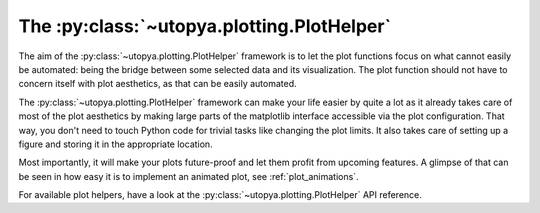.. _plot_helper:

The :py:class:`~utopya.plotting.PlotHelper`
===========================================

The aim of the :py:class:`~utopya.plotting.PlotHelper` framework is to let the plot functions focus on what cannot easily be automated: being the bridge between some selected data and its visualization.
The plot function should not have to concern itself with plot aesthetics, as that can be easily automated.

The :py:class:`~utopya.plotting.PlotHelper` framework can make your life easier by quite a lot as it already takes care of most of the plot aesthetics by making large parts of the matplotlib interface accessible via the plot configuration.
That way, you don't need to touch Python code for trivial tasks like changing the plot limits.
It also takes care of setting up a figure and storing it in the appropriate location.

Most importantly, it will make your plots future-proof and let them profit from upcoming features.
A glimpse of that can be seen in how easy it is to implement an animated plot, see :ref:`plot_animations`.

For available plot helpers, have a look at the :py:class:`~utopya.plotting.PlotHelper` API reference.
